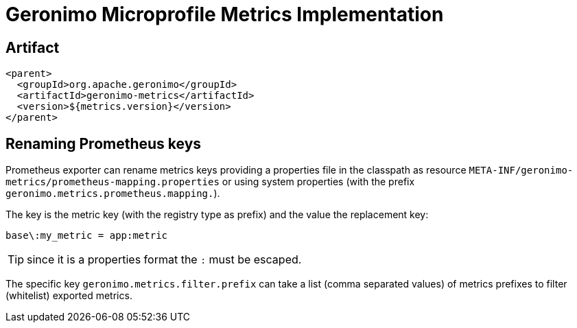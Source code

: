 = Geronimo Microprofile Metrics Implementation

== Artifact

[source,xml]
----
<parent>
  <groupId>org.apache.geronimo</groupId>
  <artifactId>geronimo-metrics</artifactId>
  <version>${metrics.version}</version>
</parent>
----


== Renaming Prometheus keys

Prometheus exporter can rename metrics keys providing
a properties file in the classpath as resource `META-INF/geronimo-metrics/prometheus-mapping.properties`
or using system properties (with the prefix `geronimo.metrics.prometheus.mapping.`).

The key is the metric key (with the registry type as prefix) and the value the replacement key:

[source]
----
base\:my_metric = app:metric
----

TIP: since it is a properties format the `:` must be escaped.

The specific key `geronimo.metrics.filter.prefix` can take
a list (comma separated values) of metrics prefixes to filter (whitelist)
exported metrics.
